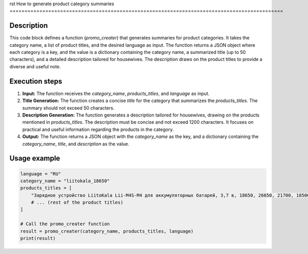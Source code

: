 rst
How to generate product category summaries
============================================================================================

Description
-------------------------
This code block defines a function (`promo_creater`) that generates summaries for product categories. It takes the category name, a list of product titles, and the desired language as input.  The function returns a JSON object where each category is a key, and the value is a dictionary containing the category name, a summarized title (up to 50 characters), and a detailed description tailored for housewives. The description draws on the product titles to provide a diverse and useful note.

Execution steps
-------------------------
1. **Input:** The function receives the `category_name`, `products_titles`, and `language` as input.
2. **Title Generation:** The function creates a concise `title` for the category that summarizes the `products_titles`. The summary should not exceed 50 characters.
3. **Description Generation:** The function generates a description tailored for housewives, drawing on the products mentioned in `products_titles`. The description must be concise and not exceed 1200 characters.  It focuses on practical and useful information regarding the products in the category.
4. **Output:** The function returns a JSON object with the `category_name` as the key, and a dictionary containing the `category_name`, `title`, and `description` as the value.

Usage example
-------------------------
.. code-block:: python

    language = "RU"
    category_name = "liitokala_18650"
    products_titles = [
        "Зарядное устройство LiitoKala Lii-M4S-M4 для аккумуляторных батарей, 3,7 в, 18650, 26650, 21700, 18500, литий-ионный, 1,2 в, Ni-MH, AA, испытательная Емкость",
        # ... (rest of the product titles)
    ]

    # Call the promo_creater function
    result = promo_creater(category_name, products_titles, language)
    print(result)